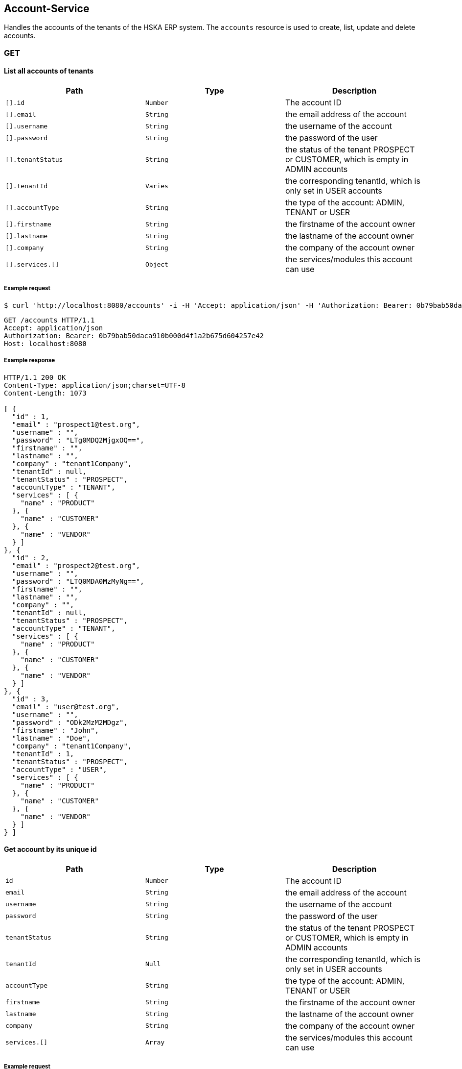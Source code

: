 [[resources-accounts]]
== Account-Service
Handles the accounts of the tenants of the HSKA ERP system.
The `accounts` resource is used to create, list, update and delete accounts.

=== GET
==== List all accounts of tenants
|===
|Path|Type|Description

|`[].id`
|`Number`
|The account ID

|`[].email`
|`String`
|the email address of the account

|`[].username`
|`String`
|the username of the account

|`[].password`
|`String`
|the password of the user

|`[].tenantStatus`
|`String`
|the status of the tenant PROSPECT or CUSTOMER, which is empty in ADMIN accounts

|`[].tenantId`
|`Varies`
|the corresponding tenantId, which is only set in USER accounts

|`[].accountType`
|`String`
|the type of the account: ADMIN, TENANT or USER

|`[].firstname`
|`String`
|the firstname of the account owner

|`[].lastname`
|`String`
|the lastname of the account owner

|`[].company`
|`String`
|the company of the account owner

|`[].services.[]`
|`Object`
|the services/modules this account can use

|===

===== Example request
[source,bash]
----
$ curl 'http://localhost:8080/accounts' -i -H 'Accept: application/json' -H 'Authorization: Bearer: 0b79bab50daca910b000d4f1a2b675d604257e42'
----

[source,http,options="nowrap"]
----
GET /accounts HTTP/1.1
Accept: application/json
Authorization: Bearer: 0b79bab50daca910b000d4f1a2b675d604257e42
Host: localhost:8080

----

===== Example response
[source,http,options="nowrap"]
----
HTTP/1.1 200 OK
Content-Type: application/json;charset=UTF-8
Content-Length: 1073

[ {
  "id" : 1,
  "email" : "prospect1@test.org",
  "username" : "",
  "password" : "LTg0MDQ2MjgxOQ==",
  "firstname" : "",
  "lastname" : "",
  "company" : "tenant1Company",
  "tenantId" : null,
  "tenantStatus" : "PROSPECT",
  "accountType" : "TENANT",
  "services" : [ {
    "name" : "PRODUCT"
  }, {
    "name" : "CUSTOMER"
  }, {
    "name" : "VENDOR"
  } ]
}, {
  "id" : 2,
  "email" : "prospect2@test.org",
  "username" : "",
  "password" : "LTQ0MDA0MzMyNg==",
  "firstname" : "",
  "lastname" : "",
  "company" : "",
  "tenantId" : null,
  "tenantStatus" : "PROSPECT",
  "accountType" : "TENANT",
  "services" : [ {
    "name" : "PRODUCT"
  }, {
    "name" : "CUSTOMER"
  }, {
    "name" : "VENDOR"
  } ]
}, {
  "id" : 3,
  "email" : "user@test.org",
  "username" : "",
  "password" : "ODk2MzM2MDgz",
  "firstname" : "John",
  "lastname" : "Doe",
  "company" : "tenant1Company",
  "tenantId" : 1,
  "tenantStatus" : "PROSPECT",
  "accountType" : "USER",
  "services" : [ {
    "name" : "PRODUCT"
  }, {
    "name" : "CUSTOMER"
  }, {
    "name" : "VENDOR"
  } ]
} ]
----


==== Get account by its unique id
|===
|Path|Type|Description

|`id`
|`Number`
|The account ID

|`email`
|`String`
|the email address of the account

|`username`
|`String`
|the username of the account

|`password`
|`String`
|the password of the user

|`tenantStatus`
|`String`
|the status of the tenant PROSPECT or CUSTOMER, which is empty in ADMIN accounts

|`tenantId`
|`Null`
|the corresponding tenantId, which is only set in USER accounts

|`accountType`
|`String`
|the type of the account: ADMIN, TENANT or USER

|`firstname`
|`String`
|the firstname of the account owner

|`lastname`
|`String`
|the lastname of the account owner

|`company`
|`String`
|the company of the account owner

|`services.[]`
|`Array`
|the services/modules this account can use

|===

===== Example request
[source,bash]
----
$ curl 'http://localhost:8080/accounts/1' -i -H 'Accept: application/json' -H 'Authorization: Bearer: 0b79bab50daca910b000d4f1a2b675d604257e42'
----

[source,http,options="nowrap"]
----
GET /accounts/1 HTTP/1.1
Accept: application/json
Authorization: Bearer: 0b79bab50daca910b000d4f1a2b675d604257e42
Host: localhost:8080

----

===== Example response
[source,http,options="nowrap"]
----
HTTP/1.1 200 OK
Content-Type: application/json;charset=UTF-8
Content-Length: 348

{
  "id" : 1,
  "email" : "prospect1@test.org",
  "username" : "",
  "password" : "LTExMTMxNzQ0MjE=",
  "firstname" : "",
  "lastname" : "",
  "company" : "",
  "tenantId" : null,
  "tenantStatus" : "PROSPECT",
  "accountType" : "TENANT",
  "services" : [ {
    "name" : "PRODUCT"
  }, {
    "name" : "CUSTOMER"
  }, {
    "name" : "VENDOR"
  } ]
}
----

And if the account does not exist:
[source,http,options="nowrap"]
----
HTTP/1.1 404 Not Found

----


=== POST
==== Create tenant account
Only the e-Mail address is required for creating a prospect account. The generated password is returned.

|===
|Path|Type|Description

|`email`
|`String`
|The email-address of the tenant

|===

===== Example request
[source,bash]
----
$ curl 'http://localhost:8080/accounts' -i -X POST -H 'Authorization: Bearer: 0b79bab50daca910b000d4f1a2b675d604257e42' -H 'Content-Type: application/json' -d '{"email":"test@mail.org"}'
----

[source,http,options="nowrap"]
----
POST /accounts HTTP/1.1
Authorization: Bearer: 0b79bab50daca910b000d4f1a2b675d604257e42
Content-Type: application/json
Host: localhost:8080
Content-Length: 25

{"email":"test@mail.org"}
----

===== Example response
[source,http,options="nowrap"]
----
HTTP/1.1 201 Created
Content-Type: text/plain;charset=UTF-8
Content-Length: 16

LTExNTc5NjMwMg==
----


==== Create user account
The first-, lastname and e-Mail address is required for creating a user account. The generated password is returned.

|===
|Path|Type|Description

|`firstname`
|`String`
|The first name of the user

|`lastname`
|`String`
|The last name of the user

|`email`
|`String`
|The email-address of the user

|===

===== Example request
[source,bash]
----
$ curl 'http://localhost:8080/accounts/1' -i -X POST -H 'Authorization: Bearer: 0b79bab50daca910b000d4f1a2b675d604257e42' -H 'Content-Type: application/json' -d '{"firstname":"John","email":"newuser@mail.org","lastname":"Doe"}'
----

[source,http,options="nowrap"]
----
POST /accounts/1 HTTP/1.1
Authorization: Bearer: 0b79bab50daca910b000d4f1a2b675d604257e42
Content-Type: application/json
Host: localhost:8080
Content-Length: 64

{"firstname":"John","email":"newuser@mail.org","lastname":"Doe"}
----

===== Example response
[source,http,options="nowrap"]
----
HTTP/1.1 201 Created
Content-Type: text/plain;charset=UTF-8
Content-Length: 16

LTE3MDc2NDM2NjU=
----

=== PATCH
==== Update account
For Upgrading the `status` use `/upgrade` and for adding new services use the `/addservice` resource.

===== Example request for Tenant
|===
|Path|Type|Description

|`id`
|`String`
|The id of the user

|`username`
|`String`
|The name of the user

|`firstname`
|`String`
|The first name of the user

|`lastname`
|`String`
|The last name of the user

|`email`
|`String`
|The email-address of the user

|`company`
|`String`
|The company name of the user

|===

[source,bash]
----
$ curl 'http://localhost:8080/accounts' -i -X PATCH -H 'Authorization: Bearer: 0b79bab50daca910b000d4f1a2b675d604257e42' -H 'Content-Type: application/json' -d '{"firstname":"John","company":"VR Stuff","id":"1","email":"test123@mail.org","username":"newUsername","lastname":"Doe"}'
----

[source,http,options="nowrap"]
----
PATCH /accounts HTTP/1.1
Authorization: Bearer: 0b79bab50daca910b000d4f1a2b675d604257e42
Content-Type: application/json
Host: localhost:8080
Content-Length: 119

{"firstname":"John","company":"VR Stuff","id":"1","email":"test123@mail.org","username":"newUsername","lastname":"Doe"}
----

===== Example response for Tenant
[source,http,options="nowrap"]
----
HTTP/1.1 200 OK
Content-Type: application/json;charset=UTF-8
Content-Length: 372

{
  "id" : 1,
  "email" : "test123@mail.org",
  "username" : "newUsername",
  "password" : "MTAwNDk2OTY1Ng==",
  "firstname" : "John",
  "lastname" : "Doe",
  "company" : "VR Stuff",
  "tenantId" : null,
  "tenantStatus" : "PROSPECT",
  "accountType" : "TENANT",
  "services" : [ {
    "name" : "PRODUCT"
  }, {
    "name" : "CUSTOMER"
  }, {
    "name" : "VENDOR"
  } ]
}
----

==== Upgrade prospect to customer
This can only be done for `TENANT` accounts

===== Example request
[source,bash]
----
$ curl 'http://localhost:8080/accounts/1/upgrade' -i -X PATCH -H 'Authorization: Bearer: 0b79bab50daca910b000d4f1a2b675d604257e42' -H 'Content-Type: application/json'
----

[source,http,options="nowrap"]
----
PATCH /accounts/1/upgrade HTTP/1.1
Authorization: Bearer: 0b79bab50daca910b000d4f1a2b675d604257e42
Content-Type: application/json
Host: localhost:8080

----

===== Example response
[source,http,options="nowrap"]
----
HTTP/1.1 200 OK
Content-Type: application/json;charset=UTF-8
Content-Length: 344

{
  "id" : 1,
  "email" : "testuser2@mail.org",
  "username" : "",
  "password" : "MTg0MzE0MzE1",
  "firstname" : "",
  "lastname" : "",
  "company" : "",
  "tenantId" : null,
  "tenantStatus" : "CUSTOMER",
  "accountType" : "TENANT",
  "services" : [ {
    "name" : "PRODUCT"
  }, {
    "name" : "CUSTOMER"
  }, {
    "name" : "VENDOR"
  } ]
}
----


==== Add service(s)
This can only be done in `CUSTOMER` state for `TENANTS`

===== Example request
|===
|Path|Type|Description

|`[].name`
|`String`
|The name of the service to add

|===

[source,bash]
----
$ curl 'http://localhost:8080/accounts/1/addservice' -i -X PATCH -H 'Authorization: Bearer: 0b79bab50daca910b000d4f1a2b675d604257e42' -H 'Content-Type: application/json' -d '[{"name":"CUSTOMER"}]'
----

[source,http,options="nowrap"]
----
PATCH /accounts/1/addservice HTTP/1.1
Authorization: Bearer: 0b79bab50daca910b000d4f1a2b675d604257e42
Content-Type: application/json
Host: localhost:8080
Content-Length: 21

[{"name":"CUSTOMER"}]
----

===== Example response
|===
|Path|Type|Description

|`id`
|`Number`
|The account ID

|`email`
|`String`
|the email address of the account

|`username`
|`String`
|the username of the account

|`password`
|`String`
|the password of the user

|`tenantStatus`
|`String`
|the status of the tenant PROSPECT or CUSTOMER, which is empty in ADMIN accounts

|`tenantId`
|`Null`
|the corresponding tenantId, which is only set in USER accounts

|`accountType`
|`String`
|the type of the account: ADMIN, TENANT or USER

|`firstname`
|`String`
|the firstname of the account owner

|`lastname`
|`String`
|the lastname of the account owner

|`company`
|`String`
|the company of the account owner

|`services.[]`
|`Array`
|the services/modules this account can use

|===

[source,http,options="nowrap"]
----
HTTP/1.1 200 OK
Content-Type: application/json;charset=UTF-8
Content-Length: 375

{
  "id" : 1,
  "email" : "testuser2@mail.org",
  "username" : "",
  "password" : "NzU2OTE1OTU3",
  "firstname" : "",
  "lastname" : "",
  "company" : "",
  "tenantId" : null,
  "tenantStatus" : "PROSPECT",
  "accountType" : "TENANT",
  "services" : [ {
    "name" : "PRODUCT"
  }, {
    "name" : "CUSTOMER"
  }, {
    "name" : "CUSTOMER"
  }, {
    "name" : "VENDOR"
  } ]
}
----


==== Remove service(s)
This can only be done in `CUSTOMER` state for `TENANTS`

===== Example request
|===
|Path|Type|Description

|`[].name`
|`String`
|The name of the service to remove

|===

[source,bash]
----
$ curl 'http://localhost:8080/accounts/1/rmservice' -i -X PATCH -H 'Authorization: Bearer: 0b79bab50daca910b000d4f1a2b675d604257e42' -H 'Content-Type: application/json' -d '[{"name":"CUSTOMER"}]'
----

[source,http,options="nowrap"]
----
PATCH /accounts/1/rmservice HTTP/1.1
Authorization: Bearer: 0b79bab50daca910b000d4f1a2b675d604257e42
Content-Type: application/json
Host: localhost:8080
Content-Length: 21

[{"name":"CUSTOMER"}]
----

===== Example response
|===
|Path|Type|Description

|`id`
|`Number`
|The account ID

|`email`
|`String`
|the email address of the account

|`username`
|`String`
|the username of the account

|`password`
|`String`
|the password of the user

|`tenantStatus`
|`String`
|the status of the tenant PROSPECT or CUSTOMER, which is empty in ADMIN accounts

|`tenantId`
|`Null`
|the corresponding tenantId, which is only set in USER accounts

|`accountType`
|`String`
|the type of the account: ADMIN, TENANT or USER

|`firstname`
|`String`
|the firstname of the account owner

|`lastname`
|`String`
|the lastname of the account owner

|`company`
|`String`
|the company of the account owner

|`services.[]`
|`Array`
|the services/modules this account can use

|===

[source,http,options="nowrap"]
----
HTTP/1.1 200 OK
Content-Type: application/json;charset=UTF-8
Content-Length: 313

{
  "id" : 1,
  "email" : "testuser2@mail.org",
  "username" : "",
  "password" : "LTY1MDU1MzE=",
  "firstname" : "",
  "lastname" : "",
  "company" : "",
  "tenantId" : null,
  "tenantStatus" : "PROSPECT",
  "accountType" : "TENANT",
  "services" : [ {
    "name" : "PRODUCT"
  }, {
    "name" : "VENDOR"
  } ]
}
----


=== DELETE
==== Delete client account
You can only delete you own account.

===== Example request
[source,bash]
----
$ curl 'http://localhost:8080/accounts/1' -i -X DELETE -H 'Authorization: Bearer: 0b79bab50daca910b000d4f1a2b675d604257e42' -H 'Content-Type: application/json'
----

[source,http,options="nowrap"]
----
DELETE /accounts/1 HTTP/1.1
Authorization: Bearer: 0b79bab50daca910b000d4f1a2b675d604257e42
Content-Type: application/json
Host: localhost:8080

----

===== Example response
[source,http,options="nowrap"]
----
HTTP/1.1 204 No Content

----

And if the account does not exist:
[source,http,options="nowrap"]
----
HTTP/1.1 404 Not Found

----
